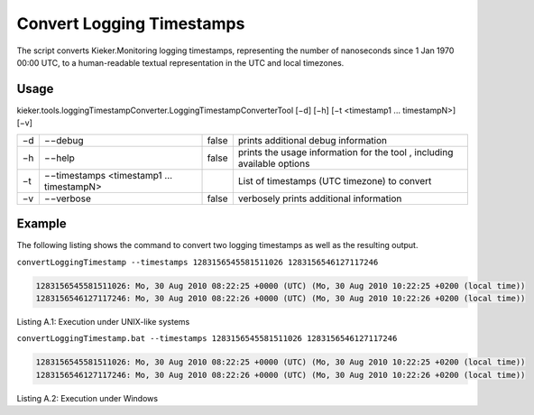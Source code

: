 .. _kieker-tools-convert-logging-timestamps:

Convert Logging Timestamps 
==========================

The script converts Kieker.Monitoring logging timestamps, representing
the number of nanoseconds since 1 Jan 1970 00:00 UTC, to a
human-readable textual representation in the UTC and local timezones.

Usage
-----

kieker.tools.loggingTimestampConverter.LoggingTimestampConverterTool
[−d] [−h] [−t <timestamp1 ... timestampN>] [−v]

== ======================================== ===== =======================================================================
−d −−debug                                  false prints additional debug information
−h −−help                                   false prints the usage information for the tool , including available options
−t −−timestamps <timestamp1 ... timestampN>       List of timestamps (UTC timezone) to convert
−v −−verbose                                false verbosely prints additional information
== ======================================== ===== =======================================================================

Example
-------

The following listing shows the command to convert two logging
timestamps as well as the resulting output.

``convertLoggingTimestamp --timestamps 1283156545581511026 1283156546127117246``

.. code::
  
  1283156545581511026: Mo, 30 Aug 2010 08:22:25 +0000 (UTC) (Mo, 30 Aug 2010 10:22:25 +0200 (local time))
  1283156546127117246: Mo, 30 Aug 2010 08:22:26 +0000 (UTC) (Mo, 30 Aug 2010 10:22:26 +0200 (local time))

Listing A.1: Execution under UNIX-like systems

``convertLoggingTimestamp.bat --timestamps 1283156545581511026 1283156546127117246``

.. code::
  
  1283156545581511026: Mo, 30 Aug 2010 08:22:25 +0000 (UTC) (Mo, 30 Aug 2010 10:22:25 +0200 (local time))
  1283156546127117246: Mo, 30 Aug 2010 08:22:26 +0000 (UTC) (Mo, 30 Aug 2010 10:22:26 +0200 (local time))

Listing A.2: Execution under Windows
